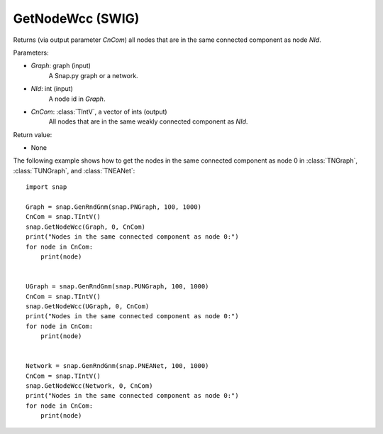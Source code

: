 GetNodeWcc (SWIG)
'''''''''''''''''

.. function:: GetNodeWcc(Graph, NId, CnCom)
   :noindex:

Returns (via output parameter *CnCom*) all nodes that are in the same connected component as node *NId*.

Parameters:

- *Graph*: graph (input)
    A Snap.py graph or a network.

- *NId*: int (input)
    A node id in *Graph*.

- *CnCom*: :class:`TIntV`, a vector of ints (output)
    All nodes that are in the same weakly connected component as *NId*.

Return value:

- None


The following example shows how to get the nodes in the same connected component as node 0 in
:class:`TNGraph`, :class:`TUNGraph`, and :class:`TNEANet`::

    import snap
    
    Graph = snap.GenRndGnm(snap.PNGraph, 100, 1000)
    CnCom = snap.TIntV()
    snap.GetNodeWcc(Graph, 0, CnCom)
    print("Nodes in the same connected component as node 0:")
    for node in CnCom:
        print(node)


    UGraph = snap.GenRndGnm(snap.PUNGraph, 100, 1000)
    CnCom = snap.TIntV()
    snap.GetNodeWcc(UGraph, 0, CnCom)
    print("Nodes in the same connected component as node 0:")
    for node in CnCom:
        print(node)


    Network = snap.GenRndGnm(snap.PNEANet, 100, 1000)
    CnCom = snap.TIntV()
    snap.GetNodeWcc(Network, 0, CnCom)
    print("Nodes in the same connected component as node 0:")
    for node in CnCom:
        print(node)
